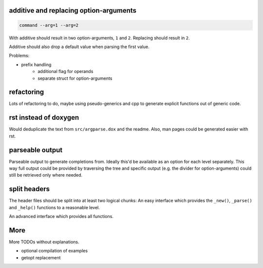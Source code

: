 additive and replacing option-arguments
---------------------------------------

.. code::

    command --arg=1 --arg=2

With additive should result in two option-arguments, ``1`` and ``2``.
Replacing should result in ``2``.

Additive should also drop a default value when parsing the first value.

Problems:

* prefix handling
    - additional flag for operands
    - separate struct for option-arguments

refactoring
-----------

Lots of refactoring to do, maybe using pseudo-generics and cpp to
generate explicit functions out of generic code.

rst instead of doxygen
----------------------

Would deduplicate the text from ``src/argparse.dox`` and the readme.
Also, man pages could be generated easier with rst.

parseable output
----------------

Parseable output to generate completions from.
Ideally this'd be available as an option for each level separately. This
way full output could be provided by traversing the tree and specific
output (e.g. the divider for option-arguments) could still be retrieved
only where needed.

split headers
-------------

The header files should be split into at least two logical chunks:
An easy interface which provides the ``_new()``, ``_parse()`` and
``_help()`` functions to a reasonable level.

An advanced interface which provides all functions.

More
----

More TODOs without explanations.

- optional compilation of examples
- getopt replacement
